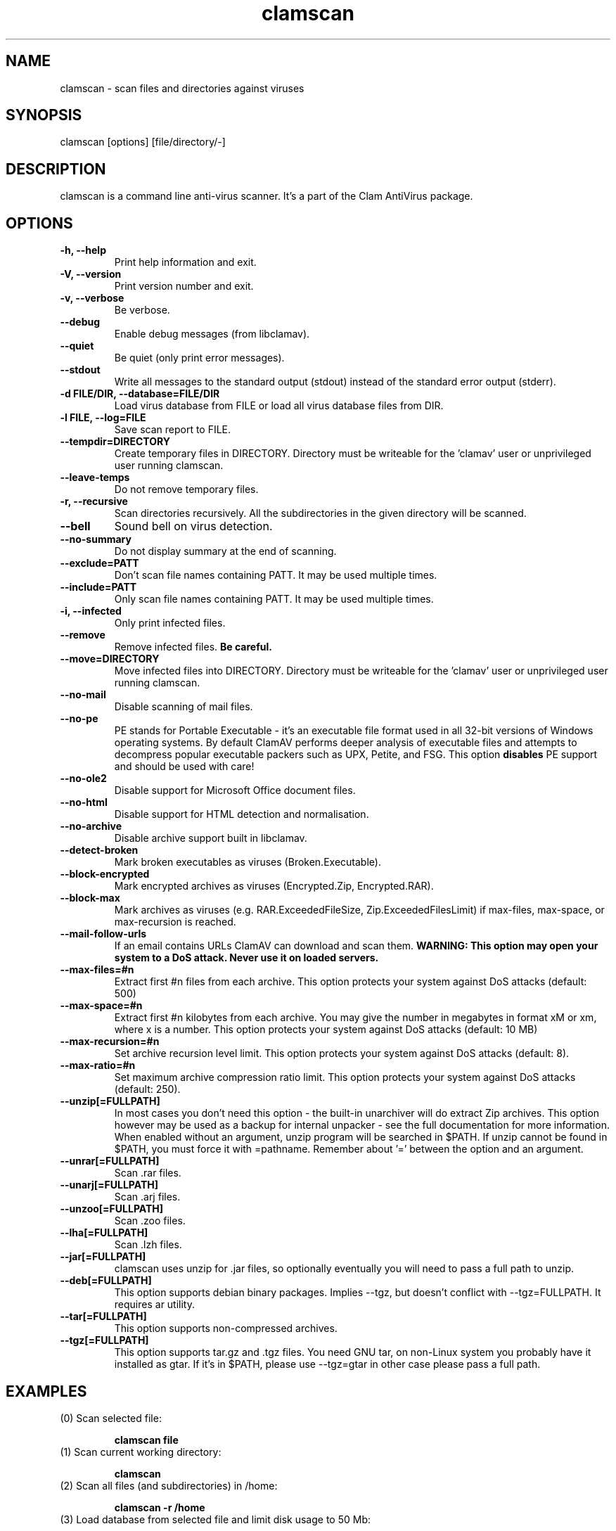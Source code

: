 .\" Manual page created by Tomasz Kojm, 14/15 IV 2002
.TH "clamscan" "1" "January 17, 2005" "Tomasz Kojm" "Clam AntiVirus"
.SH "NAME"
.LP 
clamscan \- scan files and directories against viruses
.SH "SYNOPSIS"
.LP 
clamscan [options] [file/directory/\-]
.SH "DESCRIPTION"
.LP 
clamscan is a command line anti\-virus scanner. It's a part of the Clam AntiVirus package.
.SH "OPTIONS"
.LP 

.TP 
\fB\-h, \-\-help\fR
Print help information and exit.
.TP 
\fB\-V, \-\-version\fR
Print version number and exit.
.TP 
\fB\-v, \-\-verbose\fR
Be verbose.
.TP 
\fB\-\-debug\fR
Enable debug messages (from libclamav).
.TP 
\fB\-\-quiet\fR
Be quiet (only print error messages).
.TP 
\fB\-\-stdout\fR
Write all messages to the standard output (stdout) instead of the standard error output (stderr).
.TP 
\fB\-d FILE/DIR, \-\-database=FILE/DIR\fR
Load virus database from FILE or load all virus database files from DIR.
.TP 
\fB\-l FILE, \-\-log=FILE\fR
Save scan report to FILE.
.TP 
\fB\-\-tempdir=DIRECTORY\fR
Create temporary files in DIRECTORY. Directory must be writeable for the 'clamav' user or unprivileged user running clamscan.
.TP 
\fB\-\-leave\-temps\fR
Do not remove temporary files.
.TP 
\fB\-r, \-\-recursive\fR
Scan directories recursively. All the subdirectories in the given directory will be scanned.
.TP 
\fB\-\-bell\fR
Sound bell on virus detection.
.TP 
\fB\-\-no\-summary\fR
Do not display summary at the end of scanning.
.TP 
\fB\-\-exclude=PATT\fR
Don't scan file names containing PATT. It may be used multiple times.
.TP 
\fB\-\-include=PATT\fR
Only scan file names containing PATT. It may be used multiple times.
.TP 
\fB\-i, \-\-infected\fR
Only print infected files.
.TP 
\fB\-\-remove\fR
Remove infected files. \fBBe careful.\fR
.TP 
\fB\-\-move=DIRECTORY\fR
Move infected files into DIRECTORY. Directory must be writeable for the 'clamav' user or unprivileged user running clamscan.
.TP 
\fB\-\-no\-mail\fR
Disable scanning of mail files.
.TP 
\fB\-\-no\-pe\fR
PE stands for Portable Executable \- it's an executable file format used in all 32\-bit versions of Windows operating systems. By default ClamAV performs deeper analysis of executable files and attempts to decompress popular executable packers such as UPX, Petite, and FSG. This option \fBdisables\fR PE support and should be used with care!
.TP 
\fB\-\-no\-ole2\fR
Disable support for Microsoft Office document files.
.TP 
\fB\-\-no\-html\fR
Disable support for HTML detection and normalisation.
.TP 
\fB\-\-no\-archive\fR
Disable archive support built in libclamav.
.TP 
\fB\-\-detect\-broken\fR
Mark broken executables as viruses (Broken.Executable).
.TP 
\fB\-\-block\-encrypted\fR
Mark encrypted archives as viruses (Encrypted.Zip, Encrypted.RAR).
.TP 
\fB\-\-block\-max\fR
Mark archives as viruses (e.g. RAR.ExceededFileSize, Zip.ExceededFilesLimit) if max\-files, max\-space, or max\-recursion is reached.
.TP 
\fB\-\-mail\-follow\-urls\fR
If an email contains URLs ClamAV can download and scan them. \fBWARNING: This option may open your system to a DoS attack. Never use it on loaded servers.\fR
.TP 
\fB\-\-max\-files=#n\fR
Extract first #n files from each archive. This option protects your system against DoS attacks (default: 500)
.TP 
\fB\-\-max\-space=#n\fR
Extract first #n kilobytes from each archive. You may give the number in megabytes in format xM or xm, where x is a number. This option protects your system against DoS attacks (default: 10 MB)
.TP 
\fB\-\-max\-recursion=#n\fR
Set archive recursion level limit. This option protects your system against DoS attacks (default: 8).
.TP 
\fB\-\-max\-ratio=#n\fR
Set maximum archive compression ratio limit. This option protects your system against DoS attacks (default: 250).
.TP 
\fB\-\-unzip[=FULLPATH]\fR
In most cases you don't need this option \- the built\-in unarchiver will do extract Zip archives. This option however may be used as a backup for internal unpacker \- see the full documentation for more information. When enabled without an argument, unzip program will be searched in $PATH. If unzip cannot be found in $PATH, you must force it with =pathname. Remember about '=' between the option and an argument.
.TP 
\fB\-\-unrar[=FULLPATH]\fR
Scan .rar files.
.TP 
\fB\-\-unarj[=FULLPATH]\fR
Scan .arj files.
.TP 
\fB\-\-unzoo[=FULLPATH]\fR
Scan .zoo files.
.TP 
\fB\-\-lha[=FULLPATH]\fR
Scan .lzh files.
.TP 
\fB\-\-jar[=FULLPATH]\fR
clamscan uses unzip for .jar files, so optionally eventually you will need to pass a full path to unzip.
.TP 
\fB\-\-deb[=FULLPATH]\fR
This option supports debian binary packages. Implies \-\-tgz, but doesn't conflict with \-\-tgz=FULLPATH. It requires ar utility.
.TP 
\fB\-\-tar[=FULLPATH]\fR
This option supports non\-compressed archives.
.TP 
\fB\-\-tgz[=FULLPATH]\fR
This option supports tar.gz and .tgz files. You need GNU tar, on non\-Linux system you probably have it installed as gtar. If it's in $PATH, please use \-\-tgz=gtar in other case please pass a full path.
.SH "EXAMPLES"
.LP 
.TP 
(0) Scan selected file:

\fBclamscan file\fR
.TP 
(1) Scan current working directory:

\fBclamscan\fR
.TP 
(2) Scan all files (and subdirectories) in /home:

\fBclamscan \-r /home\fR
.TP 
(3) Load database from selected file and limit disk usage to 50 Mb:

\fBclamscan \-d /tmp/newclamdb \-\-max\-space=50m \-r /tmp\fR
.TP 
(4) Scan data stream:

\fBcat testfile | clamscan \-\fR
.TP 
(5) Scan mail spool directory:

\fBclamscan \-r /var/spool/mail\fR
.SH "RETURN CODES"
.LP 
Note: some return codes may only appear in a one file mode (clamscan is started with file argument). Those are marked with \fB(ofm)\fR.

0 : No virus found.
.TP 
1 : Virus(es) found.
.TP 
40: Unknown option passed.
.TP 
50: Database initialization error.
.TP 
52: Not supported file type.
.TP 
53: Can't open directory.
.TP 
54: Can't open file. (ofm)
.TP 
55: Error reading file. (ofm)
.TP 
56: Can't stat input file / directory.
.TP 
57: Can't get absolute path name of current working directory.
.TP 
58: I/O error, please check your filesystem.
.TP 
59: Can't get information about current user from /etc/passwd.
.TP 
60: Can't get information about user 'clamav' (default name) from /etc/passwd.
.TP 
61: Can't fork.
.TP 
63: Can't create temporary files/directories (check permissions).
.TP 
64: Can't write to temporary directory (please specify another one).
.TP 
70: Can't allocate and clear memory (calloc).
.TP 
71: Can't allocate memory (malloc).
.SH "CREDITS"
Please check the full documentation for credits.
.SH "AUTHOR"
.LP 
Tomasz Kojm <tkojm@clamav.net>
.SH "SEE ALSO"
.LP 
clamdscan(1), freshclam(1)
